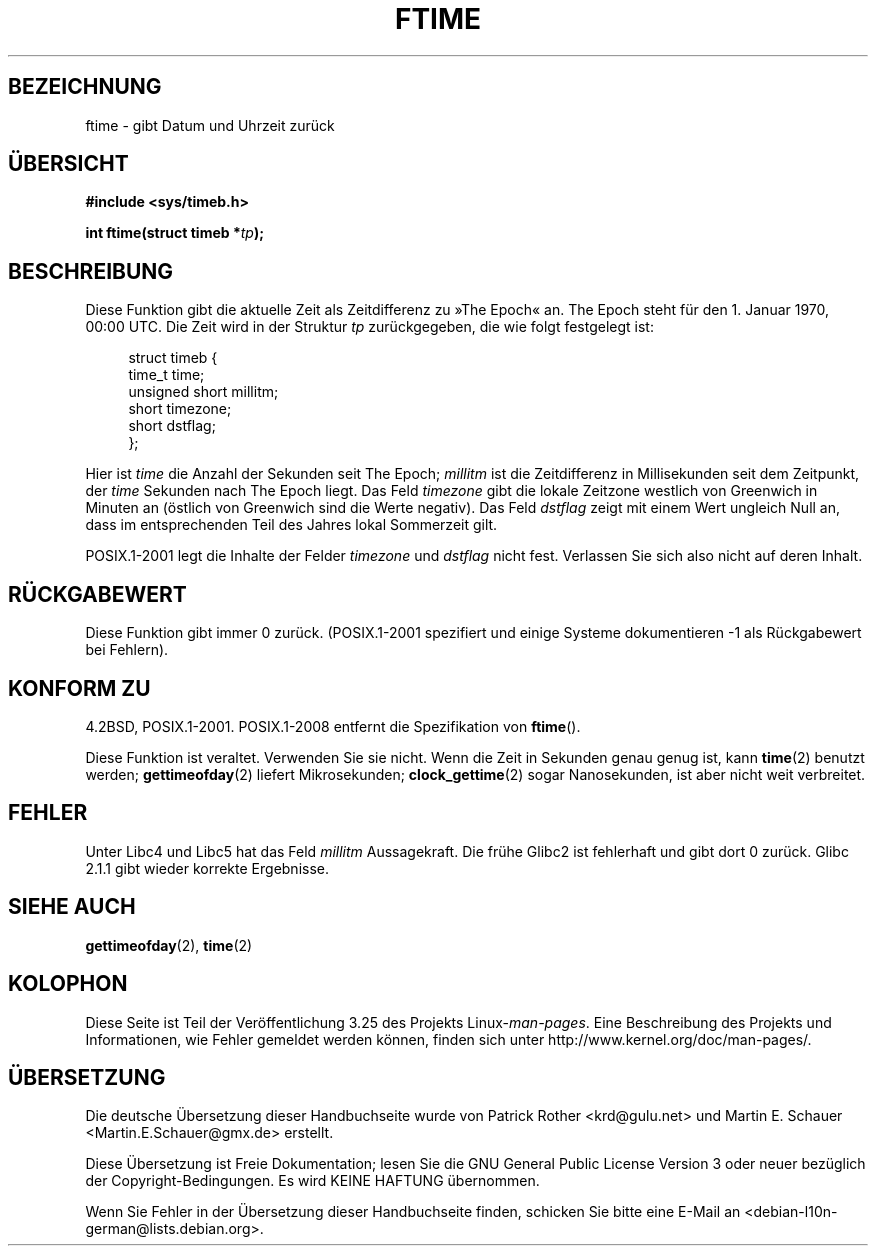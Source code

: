 .\" Hey Emacs! This file is -*- nroff -*- source.
.\"
.\" Copyright (c) 1993 Michael Haardt
.\" (michael@moria.de)
.\" Fri Apr  2 11:32:09 MET DST 1993
.\"
.\" This is free documentation; you can redistribute it and/or
.\" modify it under the terms of the GNU General Public License as
.\" published by the Free Software Foundation; either version 2 of
.\" the License, or (at your option) any later version.
.\"
.\" The GNU General Public License's references to "object code"
.\" and "executables" are to be interpreted as the output of any
.\" document formatting or typesetting system, including
.\" intermediate and printed output.
.\"
.\" This manual is distributed in the hope that it will be useful,
.\" but WITHOUT ANY WARRANTY; without even the implied warranty of
.\" MERCHANTABILITY or FITNESS FOR A PARTICULAR PURPOSE.  See the
.\" GNU General Public License for more details.
.\"
.\" You should have received a copy of the GNU General Public
.\" License along with this manual; if not, write to the Free
.\" Software Foundation, Inc., 59 Temple Place, Suite 330, Boston, MA 02111,
.\" USA.
.\"
.\" Modified Sat Jul 24 14:23:14 1993 by Rik Faith (faith@cs.unc.edu)
.\" Modified Sun Oct 18 17:31:43 1998 by Andries Brouwer (aeb@cwi.nl)
.\" 2008-06-23, mtk, minor rewrites, added some details
.\"
.\"*******************************************************************
.\"
.\" This file was generated with po4a. Translate the source file.
.\"
.\"*******************************************************************
.TH FTIME 3 "25. Februar 2010" GNU Linux\-Programmierhandbuch
.SH BEZEICHNUNG
ftime \- gibt Datum und Uhrzeit zurück
.SH ÜBERSICHT
\fB#include <sys/timeb.h>\fP
.sp
\fBint ftime(struct timeb *\fP\fItp\fP\fB);\fP
.SH BESCHREIBUNG
Diese Funktion gibt die aktuelle Zeit als Zeitdifferenz zu »The Epoch«
an. The Epoch steht für den 1. Januar 1970, 00:00 UTC. Die Zeit wird in der
Struktur \fItp\fP zurückgegeben, die wie folgt festgelegt ist:
.sp
.in +4n
.nf
struct timeb {
    time_t         time;
    unsigned short millitm;
    short          timezone;
    short          dstflag;
};
.fi
.in
.LP
Hier ist \fItime\fP die Anzahl der Sekunden seit The Epoch; \fImillitm\fP ist die
Zeitdifferenz in Millisekunden seit dem Zeitpunkt, der \fItime\fP Sekunden nach
The Epoch liegt. Das Feld \fItimezone\fP gibt die lokale Zeitzone westlich von
Greenwich in Minuten an (östlich von Greenwich sind die Werte negativ). Das
Feld \fIdstflag\fP zeigt mit einem Wert ungleich Null an, dass im
entsprechenden Teil des Jahres lokal Sommerzeit gilt.
.LP
POSIX.1\-2001 legt die Inhalte der Felder \fItimezone\fP und \fIdstflag\fP nicht
fest. Verlassen Sie sich also nicht auf deren Inhalt.
.SH RÜCKGABEWERT
Diese Funktion gibt immer 0 zurück. (POSIX.1\-2001 spezifiert und einige
Systeme dokumentieren \-1 als Rückgabewert bei Fehlern).
.SH "KONFORM ZU"
4.2BSD, POSIX.1\-2001. POSIX.1\-2008 entfernt die Spezifikation von
\fBftime\fP().

Diese Funktion ist veraltet. Verwenden Sie sie nicht. Wenn die Zeit in
Sekunden genau genug ist, kann \fBtime\fP(2) benutzt werden; \fBgettimeofday\fP(2)
liefert Mikrosekunden; \fBclock_gettime\fP(2) sogar Nanosekunden, ist aber
nicht weit verbreitet.
.SH FEHLER
.LP
.\" .SH HISTORY
.\" The
.\" .BR ftime ()
.\" function appeared in 4.2BSD.
Unter Libc4 und Libc5 hat das Feld \fImillitm\fP Aussagekraft. Die frühe Glibc2
ist fehlerhaft und gibt dort 0 zurück. Glibc 2.1.1 gibt wieder korrekte
Ergebnisse.
.SH "SIEHE AUCH"
\fBgettimeofday\fP(2), \fBtime\fP(2)
.SH KOLOPHON
Diese Seite ist Teil der Veröffentlichung 3.25 des Projekts
Linux\-\fIman\-pages\fP. Eine Beschreibung des Projekts und Informationen, wie
Fehler gemeldet werden können, finden sich unter
http://www.kernel.org/doc/man\-pages/.

.SH ÜBERSETZUNG
Die deutsche Übersetzung dieser Handbuchseite wurde von
Patrick Rother <krd@gulu.net>
und
Martin E. Schauer <Martin.E.Schauer@gmx.de>
erstellt.

Diese Übersetzung ist Freie Dokumentation; lesen Sie die
GNU General Public License Version 3 oder neuer bezüglich der
Copyright-Bedingungen. Es wird KEINE HAFTUNG übernommen.

Wenn Sie Fehler in der Übersetzung dieser Handbuchseite finden,
schicken Sie bitte eine E-Mail an <debian-l10n-german@lists.debian.org>.
